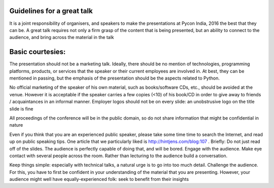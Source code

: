 Guidelines for a great talk
--------------

It is a joint responsibility of organisers, and speakers to make the presentations at Pycon India, 2016 the best that they can be. A great talk requires not only a firm grasp of the content that is being presented, but an ability to connect to the audience, and bring across the material in the talk


Basic courtesies:
--------------
The presentation should not be a marketing talk. Ideally, there should be no mention of technologies, programming platforms, products, or services that the speaker or their current employees are involved in. At best, they can be mentioned in passing, but the emphasis of the presentation should be the aspects related to Python.

No official marketing of the speaker of his own material, such as books/software CDs, etc., should be avoided at the venue. However it is acceptable if the speaker carries a few copies (<10) of his book/CD in order to give away to friends / acquaintances in an informal manner.
Employer logos should not be on every slide: an unobstrusive logo on the title slide is fine


All proceedings of the conference will be in the public domain, so do not share information that might be confidential in nature


Even if you think that you are an experienced public speaker, please take some time time to search the Internet, and read up on public speaking tips. One article that we particularly liked is http://hintjens.com/blog:107 . Briefly:
Do not just read off of the slides. The audience is perfectly capable of doing that, and will be bored.
Engage with the audience. Make eye contact with several people across the room. Rather than lecturing to the audience build a conversation.

Keep things simple: especially with technical talks, a natural urge is to go into too much detail.
Challenge the audience. For this, you have to first be confident in your understanding of the material that you are presenting. However, your audience might well have equally-experienced folk: seek to benefit from their insights
